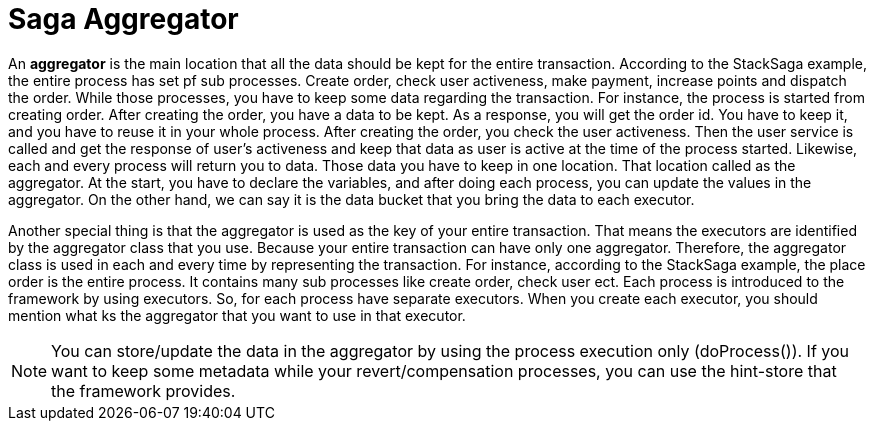 = Saga Aggregator

An *aggregator* is the main location that all the data should be kept for the entire transaction.
According to the StackSaga example, the entire process has set pf sub processes.
Create order, check user activeness, make payment, increase points and dispatch the order.
While those processes, you have to keep some data regarding the transaction.
For instance, the process is started from creating order.
After creating the order, you have a data to be kept.
As a response, you will get the order id.
You have to keep it, and you have to reuse it in your whole process.
After creating the order, you check the user activeness.
Then the user service is called and get the response of user's activeness and keep that data as user is active at the time of the process started.
Likewise, each and every process will return you to data.
Those data you have to keep in one location.
That location called as the aggregator.
At the start, you have to declare the variables, and after doing each process, you can update the values in the aggregator.
On the other hand, we can say it is the data bucket that you bring the data to each executor.

Another special thing is that the aggregator is used as the key of your entire transaction.
That means the executors are identified by the aggregator class that you use.
Because your entire transaction can have only one aggregator.
Therefore, the aggregator class is used in each and every time by representing the transaction.
For instance, according to the StackSaga example, the place order is the entire process.
It contains many sub processes like create order, check user ect.
Each process is introduced to the framework by using executors.
So, for each process have separate executors.
When you create each executor, you should mention what ks the aggregator that you want to use in that executor.

NOTE: You can store/update the data in the aggregator by using the process execution only (doProcess()).
If you want to keep some metadata while your revert/compensation processes, you can use the hint-store that the framework provides.

